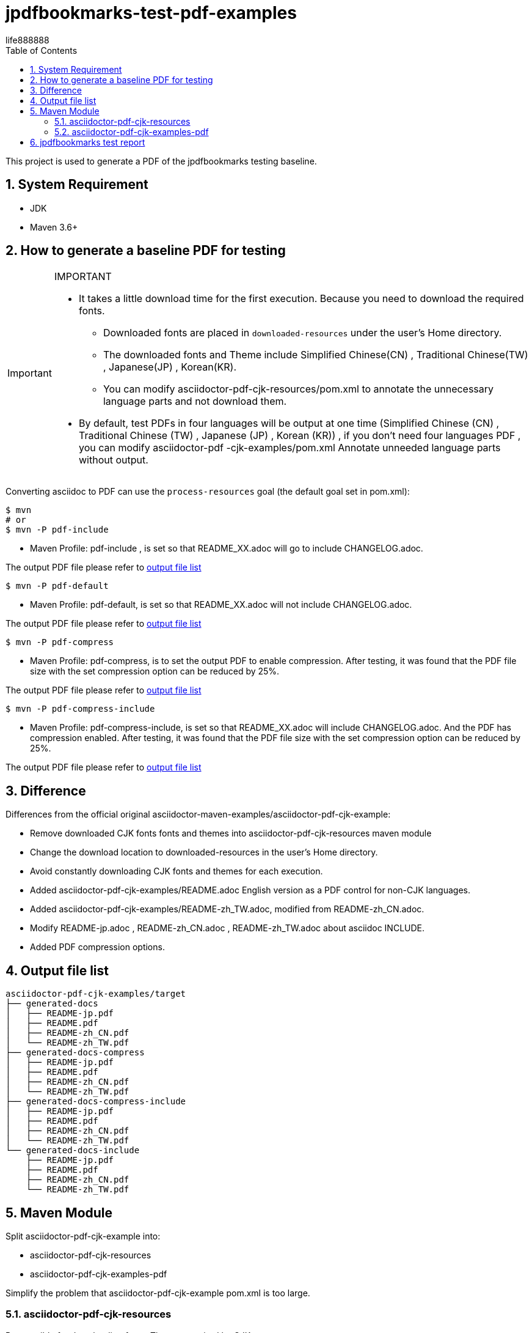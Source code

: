 = jpdfbookmarks-test-pdf-examples
life888888
:doctype: article
:encoding: utf-8
:lang: en
:toc: left
:numbered:
:experimental:
:cn-example-file: README-zh_CN
:jp-example-file: README-jp
:tw-example-file: README-zh_TW
:en-example-file: README

This project is used to generate a PDF of the jpdfbookmarks testing baseline. 

== System Requirement

* JDK
* Maven 3.6+

== How to generate a baseline PDF for testing 

[IMPORTANT] 
.IMPORTANT
==== 
* It takes a little download time for the first execution. Because you need to download the required fonts. 
** Downloaded fonts are placed in `downloaded-resources` under the user's Home directory. 
** The downloaded fonts and Theme include Simplified Chinese(CN) , Traditional Chinese(TW) , Japanese(JP) , Korean(KR).
** You can modify asciidoctor-pdf-cjk-resources/pom.xml to annotate the unnecessary language parts and not download them. 
* By default, test PDFs in four languages will be output at one time (Simplified Chinese (CN) , Traditional Chinese (TW) , Japanese (JP) , Korean (KR)) , if you don't need four languages PDF , you can modify asciidoctor-pdf -cjk-examples/pom.xml Annotate unneeded language parts without output.
====

Converting asciidoc to PDF can use the `process-resources` goal (the default goal set in pom.xml):

[source,bash]
----
$ mvn
# or 
$ mvn -P pdf-include
----

* Maven Profile: pdf-include , is set so that README_XX.adoc will go to include CHANGELOG.adoc. 

The output PDF file please refer to  <<file-list,output file list>>




[source,bash]
----
$ mvn -P pdf-default
----

* Maven Profile: pdf-default, is set so that README_XX.adoc will not include CHANGELOG.adoc.

The output PDF file please refer to  <<file-list,output file list>>



[source,bash]
----
$ mvn -P pdf-compress
----

* Maven Profile: pdf-compress, is to set the output PDF to enable compression. After testing, it was found that the PDF file size with the set compression option can be reduced by 25%.

The output PDF file please refer to  <<file-list,output file list>>

[source,bash]
----
$ mvn -P pdf-compress-include
----

* Maven Profile: pdf-compress-include, is set so that README_XX.adoc will include CHANGELOG.adoc. And the PDF has compression enabled. After testing, it was found that the PDF file size with the set compression option can be reduced by 25%. 

The output PDF file please refer to  <<file-list,output file list>>

== Difference 

Differences from the official original asciidoctor-maven-examples/asciidoctor-pdf-cjk-example:

* Remove downloaded CJK fonts fonts and themes into asciidoctor-pdf-cjk-resources maven module 
* Change the download location to downloaded-resources in the user's Home directory. 
* Avoid constantly downloading CJK fonts and themes for each execution. 
* Added asciidoctor-pdf-cjk-examples/README.adoc English version as a PDF control for non-CJK languages.
* Added asciidoctor-pdf-cjk-examples/README-zh_TW.adoc, modified from README-zh_CN.adoc. 
* Modify README-jp.adoc , README-zh_CN.adoc , README-zh_TW.adoc about asciidoc INCLUDE. 
* Added PDF compression options.

[#file-list]
== Output file list

[source,bash]
----
asciidoctor-pdf-cjk-examples/target
├── generated-docs
│   ├── README-jp.pdf
│   ├── README.pdf
│   ├── README-zh_CN.pdf
│   └── README-zh_TW.pdf
├── generated-docs-compress
│   ├── README-jp.pdf
│   ├── README.pdf
│   ├── README-zh_CN.pdf
│   └── README-zh_TW.pdf
├── generated-docs-compress-include
│   ├── README-jp.pdf
│   ├── README.pdf
│   ├── README-zh_CN.pdf
│   └── README-zh_TW.pdf
└── generated-docs-include
    ├── README-jp.pdf
    ├── README.pdf
    ├── README-zh_CN.pdf
    └── README-zh_TW.pdf
----

== Maven Module

Split asciidoctor-pdf-cjk-example into:

* asciidoctor-pdf-cjk-resources
* asciidoctor-pdf-cjk-examples-pdf

Simplify the problem that asciidoctor-pdf-cjk-example pom.xml is too large.

===  asciidoctor-pdf-cjk-resources

Responsible for downloading fonts, Themes required by CJK.

=== asciidoctor-pdf-cjk-examples-pdf

Responsible for processing PDF conversion, need to depend on asciidoctor-pdf-cjk-resources.


== jpdfbookmarks test report

The test results of opening the pdf of this project for jpdfbookmarks are organized in:

* jpdfbookmarks-test-reports_zh_TW.adoc
* jpdfbookmarks-test-reports.adoc

